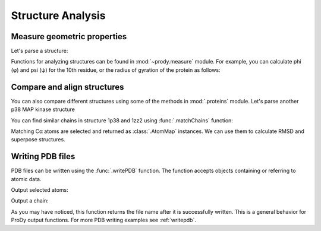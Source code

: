 Structure Analysis
===============================================================================

.. ipython:: python

   from prody import *
   from pylab import *
   ion()

Measure geometric properties
-------------------------------------------------------------------------------

Let's parse a structure:


.. ipython:: python

   p38 = parsePDB('1p38')

Functions for analyzing structures can be found in :mod:`~prody.measure`
module. For example, you can calculate phi (φ) and psi (ψ) for the 10th
residue, or the radius of gyration of the protein as follows:

.. ipython:: python

   calcPhi(p38[10,])
   calcPsi(p38[10,])
   calcGyradius(p38)


Compare and align structures
-------------------------------------------------------------------------------

You can also compare different structures using some of the methods in
:mod:`.proteins` module.  Let's parse another p38 MAP kinase structure


.. ipython:: python

   bound = parsePDB('1zz2')


You can find similar chains in structure 1p38 and 1zz2 using
:func:`.matchChains` function:


.. ipython:: python

   apo_chA, bnd_chA, seqid, overlap = matchChains(p38, bound)[0]
   apo_chA
   bnd_chA
   seqid
   overlap

Matching Cα atoms are selected and returned as :class:`.AtomMap` instances.
We can use them to calculate RMSD and superpose structures.

.. ipython:: python

   calcRMSD(bnd_chA, apo_chA)
   bnd_chA, transformation = superpose(bnd_chA, apo_chA)
   calcRMSD(bnd_chA, apo_chA)


.. ipython:: python

   showProtein(p38);
   @savefig prody_tutorial_structure_compare.png width=4in
   showProtein(bound);


Writing PDB files
-------------------------------------------------------------------------------

PDB files can be written using the :func:`.writePDB` function.
The function accepts objects containing or referring to atomic data.

Output selected atoms:

.. ipython:: python

   writePDB('1p38_calphas.pdb', p38.select('calpha'))


Output a chain:

.. ipython:: python

   chain_A = p38['A']
   writePDB('1p38_chain_A.pdb', chain_A)


As you may have noticed, this function returns the file name after it is
successfully written.  This is a general behavior for ProDy output functions.
For more PDB writing examples see :ref:`writepdb`.
